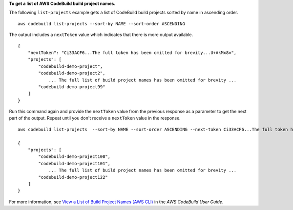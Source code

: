 **To get a list of AWS CodeBuild build project names.**

The following ``list-projects`` example gets a list of CodeBuild build projects sorted by name in ascending order. ::

    aws codebuild list-projects --sort-by NAME --sort-order ASCENDING 

The output includes a ``nextToken`` value which indicates that there is more output available. ::

    {
        "nextToken": "Ci33ACF6...The full token has been omitted for brevity...U+AkMx8=",
        "projects": [
            "codebuild-demo-project",
            "codebuild-demo-project2",
                ... The full list of build project names has been omitted for brevity ...
            "codebuild-demo-project99"
        ]
    }

Run this command again and provide the ``nextToken`` value from the previous response as a parameter to get the next part of the output. Repeat until you don't receive a ``nextToken`` value in the response. ::

    aws codebuild list-projects  --sort-by NAME --sort-order ASCENDING --next-token Ci33ACF6...The full token has been omitted for brevity...U+AkMx8=

    {
        "projects": [
            "codebuild-demo-project100",
            "codebuild-demo-project101",
                ... The full list of build project names has been omitted for brevity ...
            "codebuild-demo-project122"
        ]
    }

For more information, see `View a List of Build Project Names (AWS CLI) <https://docs.aws.amazon.com/codebuild/latest/userguide/view-project-list.html#view-project-list-cli>`_ in the *AWS CodeBuild User Guide*.

